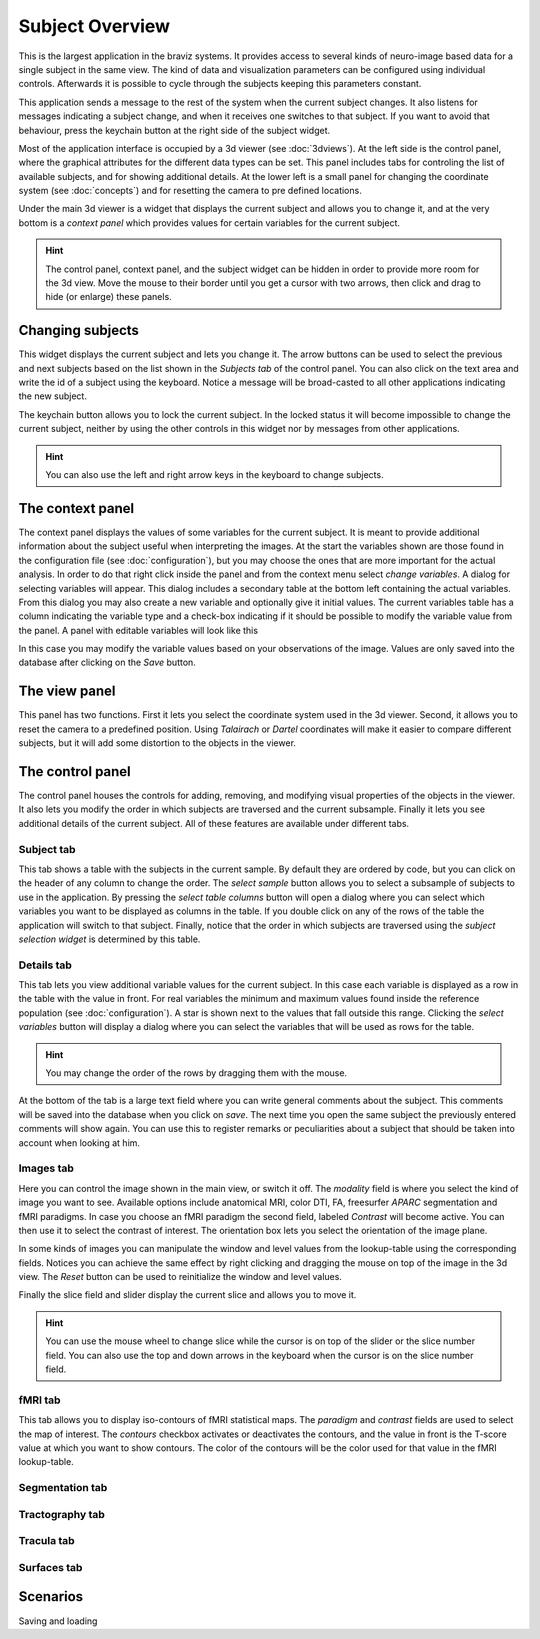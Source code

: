 Subject Overview
==================

.. image:: images/subj_overview.png
    :align: center
    :width: 90%
    :alt: Subject overview screenshot

This is the largest application in the braviz systems. It provides access to several kinds of neuro-image based data
for a single subject in the same view. The kind of data and visualization parameters can be configured using individual
controls. Afterwards it is possible to cycle through the subjects keeping this parameters constant.

This application sends a message to the rest of the system when the current subject changes. It also listens for
messages indicating a subject change, and when it receives one switches to that subject. If you want to avoid that
behaviour, press the keychain button at the right side of the subject widget.

Most of the application interface is occupied by a 3d viewer (see :doc:`3dviews`). At the left side is the control
panel, where the graphical attributes for the different data types can be set. This panel includes tabs for controling
the list of available subjects, and for showing additional details.  At the lower left is a small panel for changing
the coordinate system (see :doc:`concepts`) and for resetting the camera to pre defined locations.

Under the main 3d viewer is a widget that displays the current subject and allows you to change it, and at the
very bottom is a *context panel* which provides values for certain variables for the current subject.

.. hint::
    The control panel, context panel, and the subject widget can be hidden in order to provide more room
    for the 3d view. Move the mouse to their border until you get
    a cursor with two arrows, then click and drag to hide (or enlarge) these panels.

Changing subjects
-------------------

.. image:: images/subject_overview/select_subject.png
    :align: center
    :alt: Subject selection widget

This widget displays the current subject and lets you change it. The arrow buttons can be used to select the
previous and next subjects based on the list shown in the *Subjects tab* of the control panel. You can also click
on the text area and write the id of a subject using the keyboard. Notice a message will be broad-casted to all other
applications indicating the new subject.

The keychain button allows you to lock the current subject. In the locked status it will become impossible to change
the current subject, neither by using the other controls in this widget nor by messages from other applications.

.. hint::
    You can also use the left and right arrow keys in the keyboard to change subjects.

The context panel
------------------

.. image:: images/subject_overview/context.png
    :align: center
    :width: 100%
    :alt: Context panel

The context panel displays the values of some variables for the current subject. It is meant to provide additional
information about the subject useful when interpreting the images. At the start the variables shown are those
found in the configuration file (see :doc:`configuration`), but you may choose the ones that are more important
for the actual analysis. In order to do that right click inside the panel and from the context menu select
*change variables*. A dialog for selecting variables will appear. This dialog includes a secondary table at the
bottom left containing the actual variables. From this dialog you may also create a new variable and
optionally give it initial values. The current variables table has a column indicating the variable type and a
check-box indicating if it should be possible to modify the variable value from the panel.
A panel with editable variables will look like this

.. image:: images/subject_overview/context_edit.png
    :align: center
    :width: 100%
    :alt: Context panel with editable variables

In this case you may modify the variable values based on your observations of the image. Values are only saved
into the database after clicking on the *Save* button.


The view panel
---------------

.. image:: images/subject_overview/view.png
    :align: center
    :width: 30%
    :alt: View panel

This panel has two functions. First it lets you select the coordinate system used in the 3d viewer. Second, it allows
you to reset the camera to a predefined position. Using *Talairach* or *Dartel* coordinates will make it easier to
compare different subjects, but it will add some distortion to the objects in the viewer.

The control panel
------------------

.. image:: images/subject_overview/control.png
    :align: center
    :width: 80%
    :alt: Control panel tabs

The control panel houses the controls for adding, removing, and modifying visual properties of the objects in the
viewer. It also lets you modify the order in which subjects are traversed and the current subsample. Finally it lets
you see additional details of the current subject. All of these features are available under different tabs.

Subject tab
^^^^^^^^^^^^

.. image:: images/subject_overview/subject_tab.png
    :align: center
    :width: 50%
    :alt: Subject tab

This tab shows a table with the subjects in the current sample. By default they are ordered by code, but you can
click on the header of any column to change the order. The *select sample* button allows you to select a subsample
of subjects to use in the application. By pressing the *select table columns* button will open a dialog where you
can select which variables you want to be displayed as columns in the table. If you double click on any of the rows
of the table the application will switch to that subject. Finally, notice that the order in which subjects are
traversed using the *subject selection widget* is determined by this table.

Details tab
^^^^^^^^^^^^

.. image:: images/subject_overview/details_tab.png
    :align: center
    :width: 50%
    :alt: Details tab

This tab lets you view additional variable values for the current subject. In this case each variable is displayed
as a row in the table with the value in front. For real variables the minimum and maximum values found inside the
reference population (see :doc:`configuration`). A star is shown next to the values that fall outside this range.
Clicking the *select variables* button will display a dialog where you can select the variables that will be used as
rows for the table.

.. hint::
    You may change the order of the rows by dragging them with the mouse.

At the bottom of the tab is a large text field where you can write general comments about the subject. This comments
will be saved into the database when you click on *save*. The next time you open the same subject the previously
entered comments will show again. You can use this to register remarks or peculiarities about a subject that should
be taken into account when looking at him.


Images tab
^^^^^^^^^^^^

.. image:: images/subject_overview/images_tab.png
    :align: center
    :width: 50%
    :alt: Images tab

Here you can control the image shown in the main view, or switch it off. The *modality* field is where you select the
kind of image you want to see. Available options include anatomical MRI, color DTI, FA, freesurfer *APARC* segmentation
and fMRI paradigms. In case you choose an fMRI paradigm the second field, labeled *Contrast* will become active. You
can then use it to select the contrast of interest.
The orientation box lets you select the orientation of the image plane.

In some kinds of images you can manipulate the window and level values from the lookup-table using the corresponding
fields. Notices you can achieve the same effect by right clicking and dragging the mouse on top of the image in the
3d view. The *Reset* button can be used to reinitialize the window and level values.

Finally the slice field and slider display the current slice and allows you to move it.

.. hint::
    You can use the mouse wheel to change slice while the cursor is on top of the slider or the slice number field.
    You can also use the top and down arrows in the keyboard when the cursor is on the slice number field.


fMRI tab
^^^^^^^^^^^^

.. image:: images/subject_overview/fmri_tab.png
    :align: center
    :width: 50%
    :alt: fMRI tab

This tab allows you to display iso-contours of fMRI statistical maps. The *paradigm* and *contrast* fields are used
to select the map of interest. The *contours* checkbox activates or deactivates the contours, and the value in front
is the T-score value at which you want to show contours. The color of the contours will be the color used for that
value in the fMRI lookup-table.

Segmentation tab
^^^^^^^^^^^^^^^^^^

.. image:: images/subject_overview/segmentation_tab.png
    :align: center
    :width: 50%
    :alt: Subject tab

Tractography tab
^^^^^^^^^^^^^^^^^^

.. image:: images/subject_overview/tractography_tab.png
    :align: center
    :width: 50%
    :alt: Tractography tab


Tracula tab
^^^^^^^^^^^^^^^^^^

.. image:: images/subject_overview/tracula_tab.png
    :align: center
    :width: 50%
    :alt: Tracula tab

Surfaces tab
^^^^^^^^^^^^^^^^^^

.. image:: images/subject_overview/surfaces_tab.png
    :align: center
    :width: 50%
    :alt: Surfaces tab

Scenarios
------------

Saving and loading